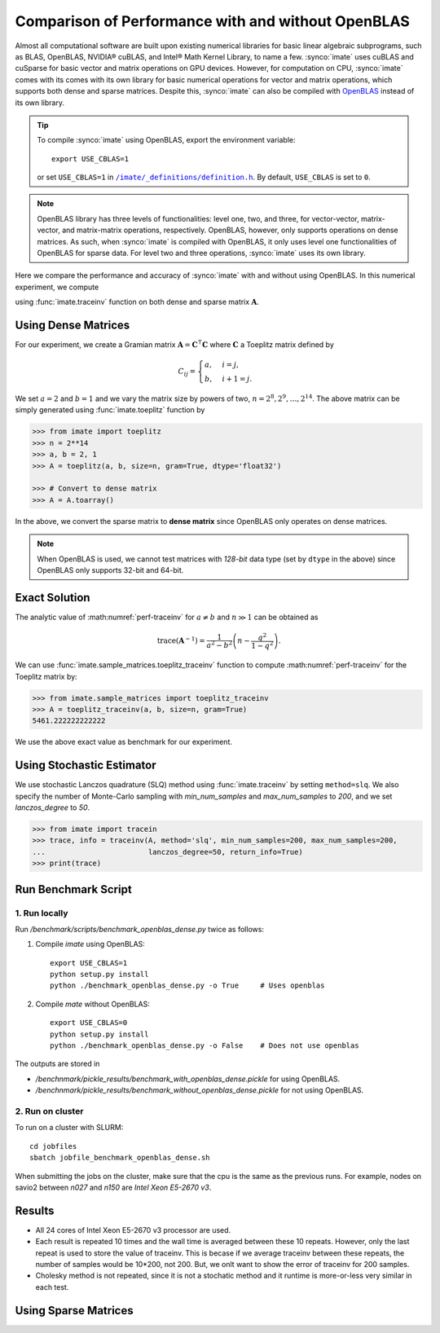 .. _perf-openblas:

***************************************************
Comparison of Performance with and without OpenBLAS
***************************************************

Almost all computational software are built upon existing numerical libraries for basic linear algebraic subprograms, such as BLAS, OpenBLAS, NVIDIA® cuBLAS, and Intel® Math Kernel Library, to name a few. :synco:`imate` uses cuBLAS and cuSparse for basic vector and matrix operations on GPU devices. However, for computation on CPU, :synco:`imate` comes with its comes with its own library for basic numerical operations for vector and matrix operations, which supports both dense and sparse matrices. Despite this, :synco:`imate` can also be compiled with `OpenBLAS <https://www.openblas.net/>`_ instead of its own library.

.. tip::

    To compile :synco:`imate` using OpenBLAS, export the environment variable:

    ::

        export USE_CBLAS=1

    or set ``USE_CBLAS=1`` in |def-use-cblas|_. By default, ``USE_CBLAS`` is set to ``0``.

.. note::

    OpenBLAS library has three levels of functionalities: level one, two, and three, for vector-vector, matrix-vector, and matrix-matrix operations, respectively. OpenBLAS, however, only supports operations on dense matrices. As such, when :synco:`imate` is compiled with OpenBLAS, it only uses level one functionalities of OpenBLAS for sparse data. For level two and three operations, :synco:`imate` uses its own library.


Here we compare the performance and accuracy of :synco:`imate` with and without using OpenBLAS. In this numerical experiment, we compute

.. math::
    :label: perf-traceinv
    
    \mathrm{trace}(\mathbf{A}^{-1})
    
using :func:`imate.traceinv` function on both dense and sparse matrix :math:`\mathbf{A}`.

Using Dense Matrices
--------------------

For our experiment, we create a Gramian matrix :math:`\mathbf{A} = \mathbf{C}^{\intercal} \mathbf{C}` where :math:`\mathbf{C}` a Toeplitz matrix defined by

.. math::

    C_{ij} =
    \begin{cases}
        a, & i = j, \\
        b, & i+1 = j.
    \end{cases}

We set :math:`a = 2` and :math:`b = 1` and we vary the matrix size by powers of two, :math:`n = 2^8, 2^9, \dots, 2^{14}`. The above matrix can be simply generated using :func:`imate.toeplitz` function by

.. code-block:: python

   >>> from imate import toeplitz
   >>> n = 2**14
   >>> a, b = 2, 1
   >>> A = toeplitz(a, b, size=n, gram=True, dtype='float32')

   >>> # Convert to dense matrix
   >>> A = A.toarray()

In the above, we convert the sparse matrix to **dense matrix** since OpenBLAS only operates on dense matrices. 

.. note::

    When OpenBLAS is used, we cannot test matrices with `128-bit` data type (set by ``dtype`` in the above) since OpenBLAS only supports 32-bit and 64-bit.

Exact Solution
--------------

The analytic value of :math:numref:`perf-traceinv` for :math:`a \neq b` and :math:`n \gg 1` can be obtained as

.. math::

    \mathrm{trace}(\mathbf{A}^{-1}) = \frac{1}{a^2 - b^2} \left( n - \frac{q^{2}}{1 - q^2} \right).

We can use :func:`imate.sample_matrices.toeplitz_traceinv` function to compute :math:numref:`perf-traceinv` for the Toeplitz matrix by:

.. code-block:: python

   >>> from imate.sample_matrices import toeplitz_traceinv
   >>> A = toeplitz_traceinv(a, b, size=n, gram=True)
   5461.222222222222

We use the above exact value as benchmark for our experiment.


Using Stochastic Estimator
--------------------------

We use stochastic Lanczos quadrature (SLQ) method using :func:`imate.traceinv` by setting ``method=slq``. We also specify the number of Monte-Carlo sampling with `min_num_samples` and `max_num_samples` to `200`, and we set `lanczos_degree` to `50`.

.. code-block:: python

   >>> from imate import tracein
   >>> trace, info = traceinv(A, method='slq', min_num_samples=200, max_num_samples=200,
   ...                        lanczos_degree=50, return_info=True)
   >>> print(trace)




Run Benchmark Script
--------------------

1. Run locally
~~~~~~~~~~~~~~

Run `/benchmark/scripts/benchmark_openblas_dense.py` twice as follows:

1. Compile `imate` using OpenBLAS:

   ::

       export USE_CBLAS=1
       python setup.py install
       python ./benchmark_openblas_dense.py -o True     # Uses openblas

2. Compile `mate` without OpenBLAS:

   ::

       export USE_CBLAS=0
       python setup.py install
       python ./benchmark_openblas_dense.py -o False    # Does not use openblas

The outputs are stored in

* `/benchnmark/pickle_results/benchmark_with_openblas_dense.pickle` for using OpenBLAS.
* `/benchnmark/pickle_results/benchmark_without_openblas_dense.pickle` for not using OpenBLAS.

2. Run on cluster
~~~~~~~~~~~~~~~~~

To run on a cluster with SLURM:

::

    cd jobfiles
    sbatch jobfile_benchmark_openblas_dense.sh

When submitting the jobs on the cluster, make sure that the cpu is the same as the previous runs. For example, nodes on savio2 between `n027` and `n150` are *Intel Xeon E5-2670 v3*.

Results
-------

* All 24 cores of Intel Xeon E5-2670 v3 processor are used.
* Each result is repeated 10 times and the wall time is averaged between these 10 repeats. However, only the last repeat is used to store the value of traceinv. This is becase if we average traceinv between these repeats, the number of samples would be 10*200, not 200. But, we onlt want to show the error of traceinv for 200 samples.
* Cholesky method is not repeated, since it is not a stochatic method and it runtime is more-or-less very similar in each test.

.. image:: ../_static/images/performance/benchmark_openblas_dense_accuracy.png
   :align: center
   :class: custom-dark

.. image:: ../_static/images/performance/benchmark_openblas_dense_time.png
   :align: center
   :class: custom-dark

Using Sparse Matrices
---------------------

.. image:: ../_static/images/performance/benchmark_openblas_sparse_cores.png
   :align: center
   :height: 375
   :class: custom-dark

.. image:: ../_static/images/performance/benchmark_openblas_sparse_accuracy.png
   :align: center
   :height: 375
   :class: custom-dark

.. image:: ../_static/images/performance/benchmark_openblas_sparse_time.png
   :align: center
   :class: custom-dark


.. |def-use-cblas|  replace:: ``/imate/_definitions/definition.h``
.. _def-use-cblas: https://github.com/ameli/imate/blob/main/imate/_definitions/definitions.h#L67


